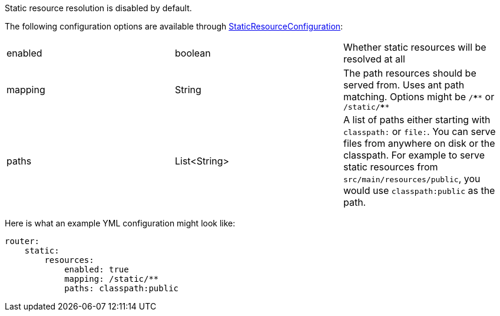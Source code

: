 Static resource resolution is disabled by default.

The following configuration options are available through link:{api}/org/particleframework/web/router/resource/StaticResourceConfiguration.html[StaticResourceConfiguration]:
|=======
|enabled |boolean |Whether static resources will be resolved at all
|mapping |String |The path resources should be served from. Uses ant path matching. Options might be `/\****` or `/static/****`
|paths |List<String> |A list of paths either starting with `classpath:` or `file:`. You can serve files from anywhere on disk or the classpath. For example to serve static resources from `src/main/resources/public`, you would use `classpath:public` as the path.
|=======

Here is what an example YML configuration might look like:

[source,yaml]
----
router:
    static:
        resources:
            enabled: true
            mapping: /static/**
            paths: classpath:public
----